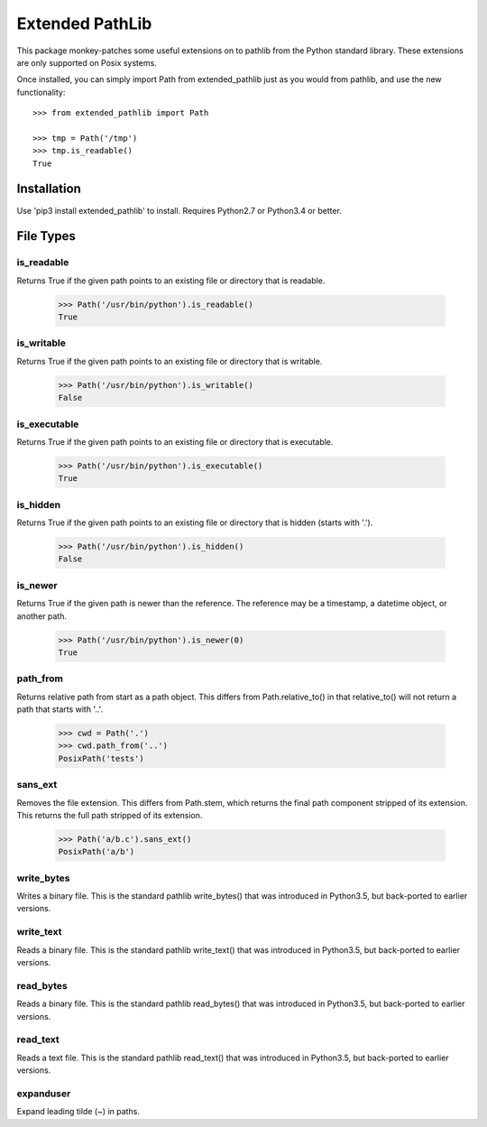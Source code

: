 Extended PathLib
================

This package monkey-patches some useful extensions on to pathlib from the Python 
standard library. These extensions are only supported on Posix systems.

Once installed, you can simply import Path from extended_pathlib just as you 
would from pathlib, and use the new functionality::

    >>> from extended_pathlib import Path

    >>> tmp = Path('/tmp')
    >>> tmp.is_readable()
    True


Installation
------------

Use 'pip3 install extended_pathlib' to install. Requires Python2.7 or Python3.4 
or better.

.. image:: https://travis-ci.org/KenKundert/extended_pathlib.svg?branch=master
    :target: https://travis-ci.org/KenKundert/extended_pathlib


File Types
----------

is_readable
~~~~~~~~~~~

Returns True if the given path points to an existing file or directory that is 
readable.

   >>> Path('/usr/bin/python').is_readable()
   True

is_writable
~~~~~~~~~~~

Returns True if the given path points to an existing file or directory that is 
writable.

   >>> Path('/usr/bin/python').is_writable()
   False

is_executable
~~~~~~~~~~~~~

Returns True if the given path points to an existing file or directory that is 
executable.

   >>> Path('/usr/bin/python').is_executable()
   True

is_hidden
~~~~~~~~~

Returns True if the given path points to an existing file or directory that is 
hidden (starts with '.').

   >>> Path('/usr/bin/python').is_hidden()
   False


is_newer
~~~~~~~~

Returns True if the given path is newer than the reference.  The reference may 
be a timestamp, a datetime object, or another path.

   >>> Path('/usr/bin/python').is_newer(0)
   True


path_from
~~~~~~~~~

Returns relative path from start as a path object.
This differs from Path.relative_to() in that relative_to() will not return
a path that starts with '..'.

    >>> cwd = Path('.')
    >>> cwd.path_from('..')
    PosixPath('tests')


sans_ext
~~~~~~~~

Removes the file extension.
This differs from Path.stem, which returns the final path component
stripped of its extension. This returns the full path stripped
of its extension.

    >>> Path('a/b.c').sans_ext()
    PosixPath('a/b')


write_bytes
~~~~~~~~~~~

Writes a binary file.
This is the standard pathlib write_bytes() that was introduced in Python3.5, but 
back-ported to earlier versions.


write_text
~~~~~~~~~~

Reads a binary file.
This is the standard pathlib write_text() that was introduced in Python3.5, but 
back-ported to earlier versions.


read_bytes
~~~~~~~~~~

Reads a binary file.
This is the standard pathlib read_bytes() that was introduced in Python3.5, but 
back-ported to earlier versions.


read_text
~~~~~~~~~

Reads a text file.
This is the standard pathlib read_text() that was introduced in Python3.5, but 
back-ported to earlier versions.


expanduser
~~~~~~~~~~

Expand leading tilde (~) in paths.
